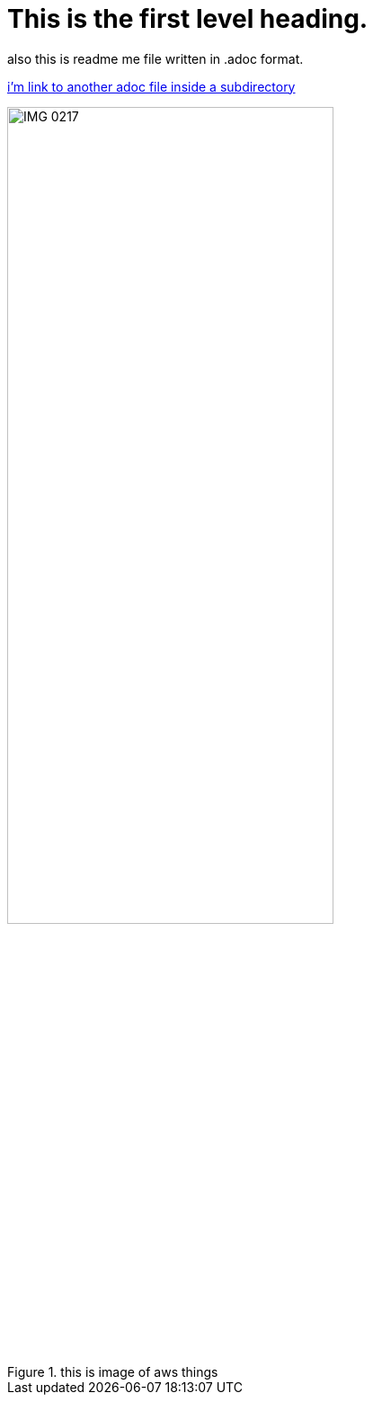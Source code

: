 = This is the first level heading.

also this is readme me file written in .adoc format.

link:images/new.adoc[i'm link to another adoc file inside a subdirectory]

.this is image of aws things
image::images/IMG_0217.PNG[width=65%]

